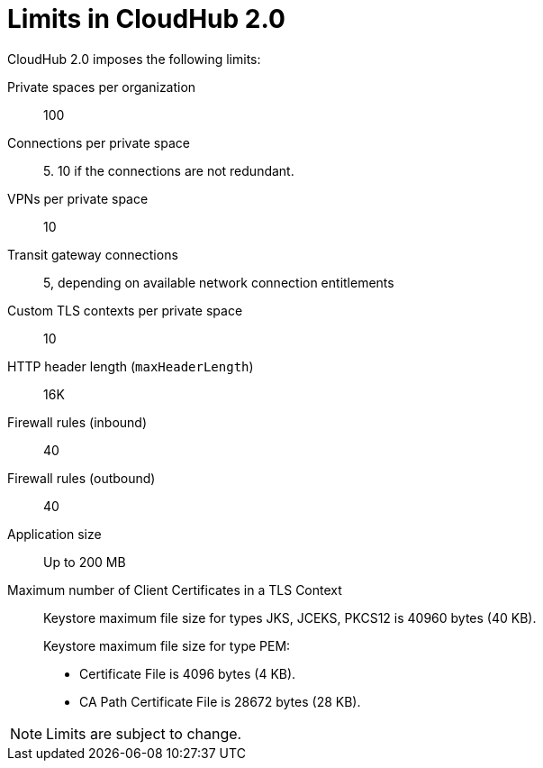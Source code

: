 = Limits in CloudHub 2.0

CloudHub 2.0 imposes the following limits:

Private spaces per organization:: 100

Connections per private space:: 5. 10 if the connections are not redundant.

VPNs per private space:: 10

Transit gateway connections:: 5, depending on available network connection entitlements

Custom TLS contexts per private space:: 10

HTTP header length (`maxHeaderLength`):: 16K

Firewall rules (inbound):: 40

Firewall rules (outbound):: 40

Application size:: Up to 200 MB

Maximum number of Client Certificates in a TLS Context::
+
Keystore maximum file size for types JKS, JCEKS, PKCS12 is 40960 bytes (40 KB).
+
Keystore maximum file size for type PEM:
+
* Certificate File is 4096 bytes (4 KB).
* CA Path Certificate File is 28672 bytes (28 KB).




[NOTE]
Limits are subject to change.
